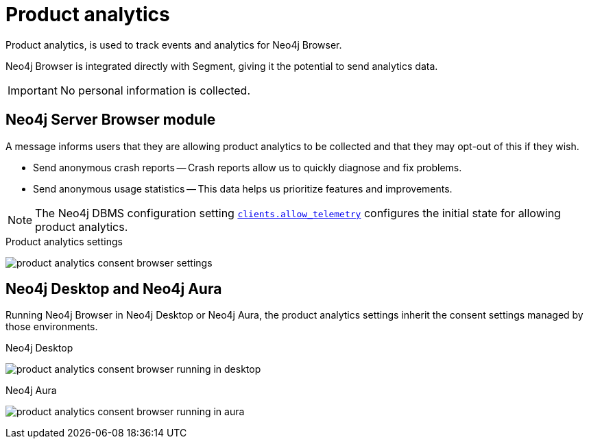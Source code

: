 :description: Product analytics configure consent settings for sending anonymous analytics data.


[[product-analytics]]
= Product analytics

Product analytics, is used to track events and analytics for Neo4j Browser.

Neo4j Browser is integrated directly with Segment, giving it the potential to send analytics data.

[IMPORTANT]
====
No personal information is collected.
====

== Neo4j Server Browser module

A message informs users that they are allowing product analytics to be collected and that they may opt-out of this if they wish.

* Send anonymous crash reports -- Crash reports allow us to quickly diagnose and fix problems.
* Send anonymous usage statistics -- This data helps us prioritize features and improvements.

[NOTE]
====
The Neo4j DBMS configuration setting link:https://neo4j.com/docs/operations-manual/current/reference/configuration-settings/#config_clients.allow_telemetry[`clients.allow_telemetry`^] configures the initial state for allowing product analytics.
====

.Product analytics settings
image:product_analytics_consent_browser_settings.png[]


== Neo4j Desktop and Neo4j Aura

Running Neo4j Browser in Neo4j Desktop or Neo4j Aura, the product analytics settings inherit the consent settings managed by those environments.

.Neo4j Desktop
image:product_analytics_consent_browser_running_in_desktop.png[]

.Neo4j Aura
image:product_analytics_consent_browser_running_in_aura.png[]


